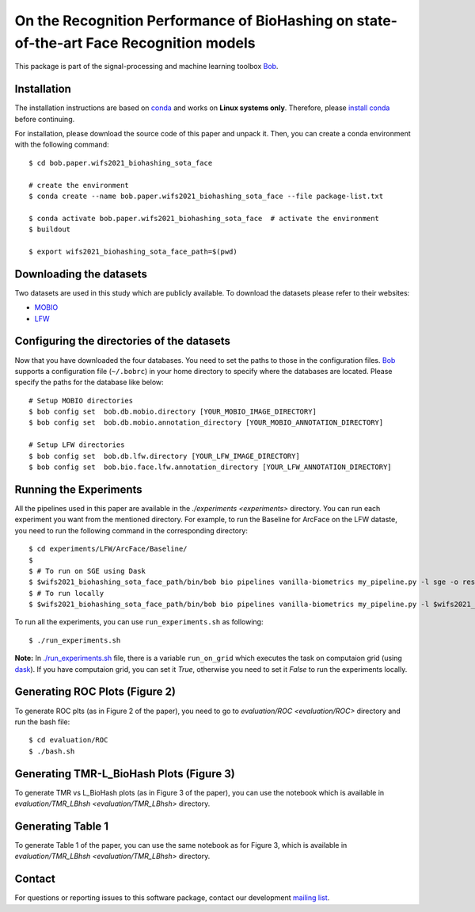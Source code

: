 .. @author: Hatef OTROSHI <hatef.otroshi@idiap.ch>

============================================================================================================
 On the Recognition Performance of BioHashing on state-of-the-art Face Recognition models
============================================================================================================

This package is part of the signal-processing and machine learning toolbox Bob_.

Installation
------------
The installation instructions are based on conda_ and works on **Linux systems
only**. Therefore, please `install conda`_ before continuing.

For installation, please download the source code of this paper and unpack it. Then, you can create a conda
environment with the following command::


    $ cd bob.paper.wifs2021_biohashing_sota_face

    # create the environment
    $ conda create --name bob.paper.wifs2021_biohashing_sota_face --file package-list.txt

    $ conda activate bob.paper.wifs2021_biohashing_sota_face  # activate the environment
    $ buildout

    $ export wifs2021_biohashing_sota_face_path=$(pwd) 


Downloading the datasets
------------------------

Two datasets are used in this study which are publicly available.
To download the datasets please refer to their websites:

* `MOBIO`_
* `LFW`_



Configuring the directories of the datasets
--------------------------------------------

Now that you have downloaded the four databases. You need to set the paths to
those in the configuration files. Bob_ supports a configuration file
(``~/.bobrc``) in your home directory to specify where the
databases are located. Please specify the paths for the database like below::


    # Setup MOBIO directories
    $ bob config set  bob.db.mobio.directory [YOUR_MOBIO_IMAGE_DIRECTORY]
    $ bob config set  bob.db.mobio.annotation_directory [YOUR_MOBIO_ANNOTATION_DIRECTORY]
   
    # Setup LFW directories
    $ bob config set  bob.db.lfw.directory [YOUR_LFW_IMAGE_DIRECTORY]
    $ bob config set  bob.bio.face.lfw.annotation_directory [YOUR_LFW_ANNOTATION_DIRECTORY]




Running the Experiments
------------------------
All the pipelines used in this paper are available in the `./experiments <experiments>` directory.
You can run each experiment you want from the mentioned directory. For example, to run the Baseline 
for ArcFace on the LFW dataste, you need to run the following command in the corresponding directory::


    $ cd experiments/LFW/ArcFace/Baseline/
    $
    $ # To run on SGE using Dask
    $ $wifs2021_biohashing_sota_face_path/bin/bob bio pipelines vanilla-biometrics my_pipeline.py -l sge -o results -vvv
    $ # To run locally
    $ $wifs2021_biohashing_sota_face_path/bin/bob bio pipelines vanilla-biometrics my_pipeline.py -l $wifs2021_biohashing_sota_face_path/bob/paper/wifs2021_biohashing_sota_face/local.py -o results -vvv


To run all the experiments, you can use ``run_experiments.sh`` as following::

    $ ./run_experiments.sh

**Note:** In `./run_experiments.sh <run_experiments.sh>`_ file, there is a variable ``run_on_grid`` which 
executes the task on computaion grid (using dask_). If you have computaion grid, you can set it `True`,
otherwise you need to set it `False` to run the experiments locally.


Generating ROC Plots (Figure 2)
--------------------------------
To generate ROC plts (as in Figure 2 of the paper), you need to go to `evaluation/ROC <evaluation/ROC>` directory 
and run the bash file::

    $ cd evaluation/ROC
    $ ./bash.sh

Generating TMR-L_BioHash Plots (Figure 3)
-------------------------------------------
To generate TMR vs L_BioHash plots (as in Figure 3 of the paper), you can use the notebook which is available in 
`evaluation/TMR_LBhsh <evaluation/TMR_LBhsh>` directory.


Generating Table 1
------------------------
To generate Table 1 of the paper, you can use the same notebook as for Figure 3, which is available in 
`evaluation/TMR_LBhsh <evaluation/TMR_LBhsh>` directory.

Contact
-------

For questions or reporting issues to this software package, contact our
development `mailing list`_.


.. Place your references here:
.. _bob: https://www.idiap.ch/software/bob
.. _dask: https://dask.org/
.. _installation: https://www.idiap.ch/software/bob/install
.. _mailing list: https://www.idiap.ch/software/bob/discuss
.. _conda: https://conda.io
.. _install conda: https://conda.io/docs/install/quick.html#linux-miniconda-install
.. _mobio: https://www.idiap.ch/dataset/mobio
.. _lfw: http://vis-www.cs.umass.edu/lfw/